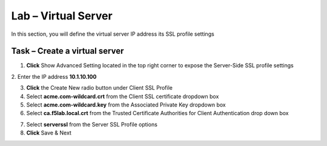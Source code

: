 Lab – Virtual Server
------------------------------------------------

In this section, you will define the virtual server IP address its SSL profile settings 

Task – Create a virtual server
~~~~~~~~~~~~~~~~~~~~~~~~~~~~~~~~~~~~~~~~~~



1. **Click** Show Advanced Setting located in the top right corner to expose the Server-Side SSL profile settings
2. Enter the IP address **10.1.10.100**
|image8|


3. **Click** the Create New radio button under Client SSL Profile

4. Select **acme.com-wildcard.crt** from the Client SSL certificate dropdown box
5. Select **acme.com-wildcard.key** from the Associated Private Key dropdown box
6. Select **ca.f5lab.local.crt** from the Trusted Certificate Authorities for Client Authentication drop down box

|image9|

7. Select **serverssl** from the Server SSL Profile options
8. **Click** Save & Next

|image10|


.. |image8| image:: /_static/class1/module1/image008.png
.. |image9| image:: /_static/class1/module1/image009.png
.. |image10| image:: /_static/class1/module1/image010.png

